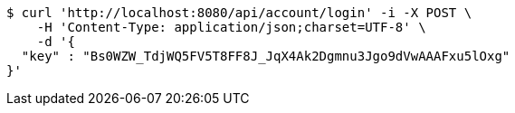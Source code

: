 [source,bash]
----
$ curl 'http://localhost:8080/api/account/login' -i -X POST \
    -H 'Content-Type: application/json;charset=UTF-8' \
    -d '{
  "key" : "Bs0WZW_TdjWQ5FV5T8FF8J_JqX4Ak2Dgmnu3Jgo9dVwAAAFxu5lOxg"
}'
----